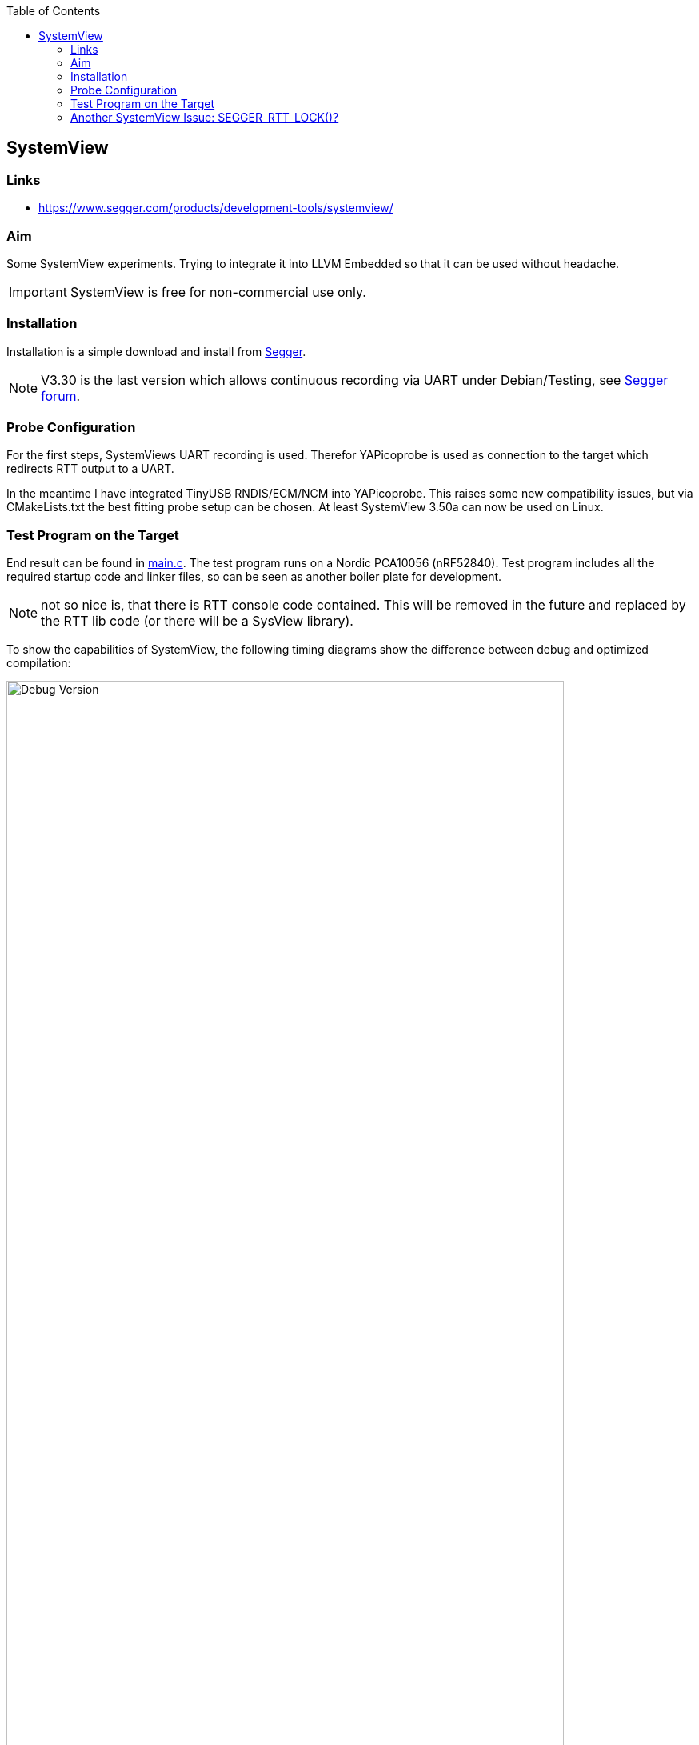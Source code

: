 :imagesdir: doc
:source-highlighter: rouge
:toc:
:toclevels: 5


== SystemView

=== Links

* https://www.segger.com/products/development-tools/systemview/


=== Aim

Some SystemView experiments.  Trying to integrate it into LLVM Embedded so that it
can be used without headache.

IMPORTANT: SystemView is free for non-commercial use only.


=== Installation

Installation is a simple download and install from
https://www.segger.com/downloads/systemview/[Segger].

NOTE: V3.30 is the last version which allows continuous recording via UART under Debian/Testing,
see https://forum.segger.com/index.php/Thread/8898-Recent-linux-SystemView-version-missing-serial-port-dialog/[Segger forum].


=== Probe Configuration

For the first steps, SystemViews UART recording is used.  Therefor YAPicoprobe
is used as connection to the target which redirects RTT output to a UART.

In the meantime I have integrated TinyUSB RNDIS/ECM/NCM into YAPicoprobe.  This raises some
new compatibility issues, but via CMakeLists.txt the best fitting probe setup can be
chosen.  At least SystemView 3.50a can now be used on Linux.


=== Test Program on the Target

End result can be found in link:.[main.c].  The test program runs on a Nordic PCA10056 (nRF52840).
Test program includes all the required startup code and linker files, so can be seen as another boiler
plate for development.

NOTE: not so nice is, that there is RTT console code contained.  This will be removed in the future
and replaced by the RTT lib code (or there will be a SysView library).

To show the capabilities of SystemView, the following timing diagrams show the difference
between debug and optimized compilation:

.Debug Version
[.text-center]
image::PrintCycCnt-Debug.png[Debug Version, 90%]


.Optimized Version
[.text-center]
image::PrintCycCnt-Optimized.png[Debug Version, 90%]


=== Another SystemView Issue: SEGGER_RTT_LOCK()? [[rtt-lock-problem]]

NOTE: as it turns out, the bug was on my side of the screen.  SysTick interrupt priority was higher
in my first test program than the SEGGER macros were locking.  So no surprising hickups after all.

Introducing SysTick monitoring in the test program revealed some hick ups in the
data sent to SystemView.  Randomly wrong names appeared in the context window
like `ISR 17` or `Timer 0x63`, in the worst case SystemView crashes, see issue also on
https://forum.segger.com/index.php/Thread/9061-SEGGER-RTT-LOCK-UNLOCK-code-wrong/[Segger forum].

Solution was TMO wrong lock code in `SEGGER_RTT_LOCK()` / `SEGGER_RTT_UNLOCK()`.
Replacing it with the following experimental code fragment solves the issue (for me):

.Code Corrections in SEGGER_RTT_Conf.h
[source, C]
----
#ifndef SEGGER_RTT_ASM
    __attribute__((always_inline)) static inline void __enable_irqXX(void)
    {
      __asm volatile ("cpsie i" : : : "memory");
    }

    __attribute__((always_inline)) static inline void __disable_irqXX(void)
    {
      __asm volatile ("cpsid i" : : : "memory");
    }

    __attribute__((always_inline)) static inline unsigned __get_PRIMASKXX(void)
    {
      unsigned result;

      __asm volatile ("MRS %0, primask" : "=r" (result) );
      return(result);
    }

    #define SEGGER_RTT_LOCK()      unsigned __prim = __get_PRIMASKXX(); __disable_irqXX();
    #define SEGGER_RTT_UNLOCK()    if (!__prim) { __enable_irqXX(); }
#endif
----

.Comparing Unpatched/Patched
[%autowidth]
[%header]
|===
| Unpatched | Patched

a|image::SystemView_nok.png[Unpatched SEGGER_RTT_Conf.h, 90%]
a|image::SystemView_ok.png[Patched SEGGER_RTT_Conf.h, 90%]

|===

.System Load
[%autowidth]
[%header]
|===
|  | 

| Overall system was not very much loaded during testing
a|image::SystemView_load.png[System Load]

|===
